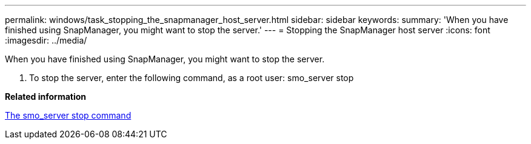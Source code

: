 ---
permalink: windows/task_stopping_the_snapmanager_host_server.html
sidebar: sidebar
keywords: 
summary: 'When you have finished using SnapManager, you might want to stop the server.'
---
= Stopping the SnapManager host server
:icons: font
:imagesdir: ../media/

[.lead]
When you have finished using SnapManager, you might want to stop the server.

. To stop the server, enter the following command, as a root user: smo_server stop

*Related information*

xref:reference_the_smosmsap_server_stop_command.adoc[The smo_server stop command]
